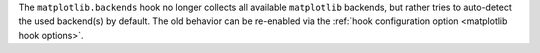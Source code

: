 The ``matplotlib.backends`` hook no longer collects all available
``matplotlib`` backends, but rather tries to auto-detect the used
backend(s) by default. The old behavior can be re-enabled via the
:ref:`hook configuration option <matplotlib hook options>`.

